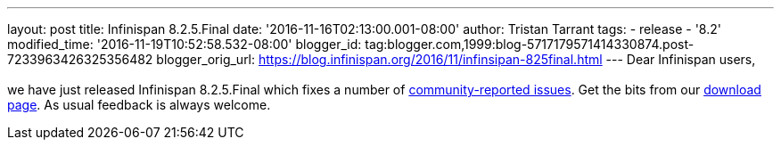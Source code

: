 ---
layout: post
title: Infinispan 8.2.5.Final
date: '2016-11-16T02:13:00.001-08:00'
author: Tristan Tarrant
tags:
- release
- '8.2'
modified_time: '2016-11-19T10:52:58.532-08:00'
blogger_id: tag:blogger.com,1999:blog-5717179571414330874.post-7233963426325356482
blogger_orig_url: https://blog.infinispan.org/2016/11/infinsipan-825final.html
---
Dear Infinispan users, +
 +
we have just released Infinispan 8.2.5.Final which fixes a number of
https://issues.jboss.org/secure/ReleaseNote.jspa?projectId=12310799&version=12331268[community-reported
issues]. Get the bits from our
http://infinispan.org/download/#stable[download page]. As usual feedback
is always welcome.
